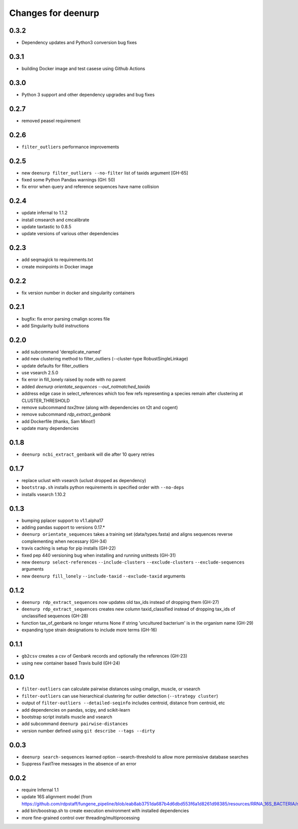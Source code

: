 =====================
 Changes for deenurp
=====================

0.3.2
=====

* Dependency updates and Python3 conversion bug fixes

0.3.1
=====

* building Docker image and test casese using Github Actions

0.3.0
=====

* Python 3 support and other dependency upgrades and bug fixes

0.2.7
=====

* removed peasel requirement

0.2.6
=====

* ``filter_outliers`` performance improvements

0.2.5
=========

* new ``deenurp filter_outliers --no-filter`` list of taxids argument [GH-65]
* fixed some Python Pandas warnings (GH: 50)
* fix error when query and reference sequences have name collision

0.2.4
=====

* update infernal to 1.1.2
* install cmsearch and cmcalibrate
* update taxtastic to 0.8.5
* update versions of various other dependencies

0.2.3
=====

* add seqmagick to requirements.txt
* create moinpoints in Docker image

0.2.2
=====

* fix version number in docker and singularity containers

0.2.1
=====

* bugfix: fix error parsing cmalign scores file
* add Singularity build instructions

0.2.0
=====

* add subcommand 'dereplicate_named'
* add new clustering method to filter_outliers (--cluster-type RobustSingleLinkage)
* update defaults for filter_outliers
* use vsearch 2.5.0
* fix error in fill_lonely raised by node with no parent
* added `deenurp orientate_sequences --out_notmatched_taxids`
* address edge case in select_references which too few refs
  representing a species remain after clustering at CLUSTER_THRESHOLD
* remove subcommand `tax2tree` (along with dependencies on t2t and cogent)
* remove subcommand `rdp_extract_genbank`
* add Dockerfile (thanks, Sam Minot!)
* update many dependencies

0.1.8
======

* ``deenurp ncbi_extract_genbank`` will die after 10 query retries

0.1.7
=====

* replace uclust with vsearch (uclust dropped as dependency)
* ``bootstrap.sh`` installs python requirements in specified order with ``--no-deps``
* installs vsearch 1.10.2

0.1.3
=====
* bumping pplacer support to v1.1.alpha17
* adding pandas support to versions 0.17.*
* ``deenurp orientate_sequences`` takes a training set (data/types.fasta) and aligns sequences reverse complementing when necessary (GH-34)
* travis caching is setup for pip installs (GH-22)
* fixed pep 440 versioning bug when installing and running unittests (GH-31)
* new ``deenurp select-references`` ``--include-clusters`` ``--exclude-clusters`` ``--exclude-sequences`` arguments
* new ``deenurp fill_lonely`` ``--include-taxid`` ``--exclude-taxid`` arguments

0.1.2
=====
* ``deenurp rdp_extract_sequences`` now updates old tax_ids instead of dropping them (GH-27)
* ``deenurp rdp_extract_sequences`` creates new column taxid_classified instead of dropping tax_ids of unclassified sequences (GH-28)
* function tax_of_genbank no longer returns None if string 'uncultured bacterium' is in the organism name (GH-29)
* expanding type strain designations to include more terms (GH-16)

0.1.1
=====

* ``gb2csv`` creates a csv of Genbank records and optionally the references (GH-23)
* using new container based Travis build (GH-24)

0.1.0
=====

* ``filter-outliers`` can calculate pairwise distances using cmalign, muscle, or vsearch
* ``filter-outliers`` can use hierarchical clustering for outlier detection (``--strategy cluster``)
* output of ``filter-outliers --detailed-seqinfo`` includes centroid, distance from centroid, etc
* add dependencies on pandas, scipy, and scikit-learn
* bootstrap script installs muscle and vsearch
* add subcommand ``deenurp pairwise-distances``
* version number defined using ``git describe --tags --dirty``

0.0.3
=====

* ``deenurp search-sequences`` learned option --search-threshold to
  allow more permissive database searches
* Suppress FastTree messages in the absence of an error

0.0.2
=====

* require Infernal 1.1
* update 16S alignment model (from https://github.com/rdpstaff/fungene_pipeline/blob/eab8ab3751da687b4d6dbd553f6a1d8261d98385/resources/RRNA_16S_BACTERIA/model.cm)
* add bin/boostrap.sh to create execution environment with installed dependencies
* more fine-grained control over threading/multiprocessing
